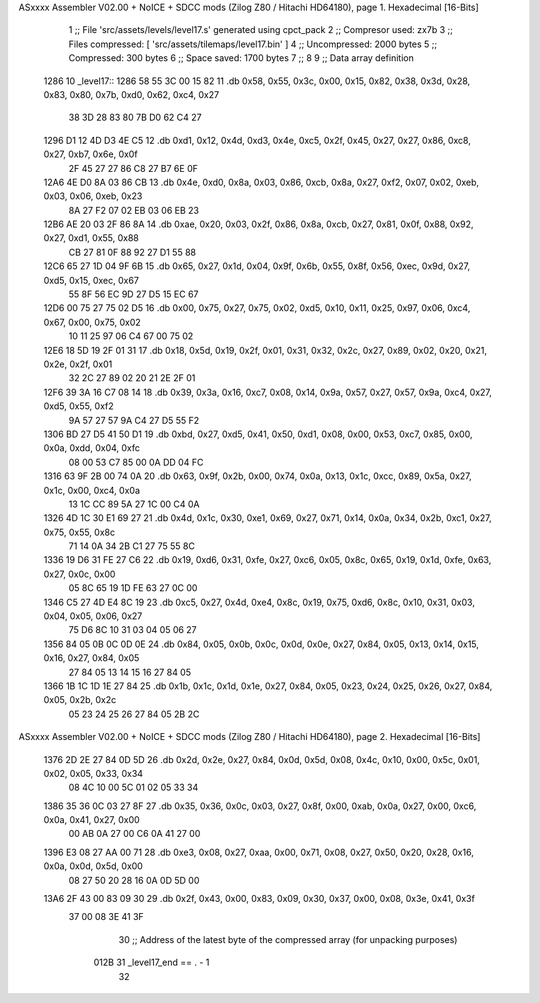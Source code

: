 ASxxxx Assembler V02.00 + NoICE + SDCC mods  (Zilog Z80 / Hitachi HD64180), page 1.
Hexadecimal [16-Bits]



                              1 ;; File 'src/assets/levels/level17.s' generated using cpct_pack
                              2 ;; Compresor used:   zx7b
                              3 ;; Files compressed: [ 'src/assets/tilemaps/level17.bin' ]
                              4 ;; Uncompressed:     2000 bytes
                              5 ;; Compressed:       300 bytes
                              6 ;; Space saved:      1700 bytes
                              7 ;;
                              8 
                              9 ;; Data array definition
   1286                      10 _level17::
   1286 58 55 3C 00 15 82    11    .db  0x58, 0x55, 0x3c, 0x00, 0x15, 0x82, 0x38, 0x3d, 0x28, 0x83, 0x80, 0x7b, 0xd0, 0x62, 0xc4, 0x27
        38 3D 28 83 80 7B
        D0 62 C4 27
   1296 D1 12 4D D3 4E C5    12    .db  0xd1, 0x12, 0x4d, 0xd3, 0x4e, 0xc5, 0x2f, 0x45, 0x27, 0x27, 0x86, 0xc8, 0x27, 0xb7, 0x6e, 0x0f
        2F 45 27 27 86 C8
        27 B7 6E 0F
   12A6 4E D0 8A 03 86 CB    13    .db  0x4e, 0xd0, 0x8a, 0x03, 0x86, 0xcb, 0x8a, 0x27, 0xf2, 0x07, 0x02, 0xeb, 0x03, 0x06, 0xeb, 0x23
        8A 27 F2 07 02 EB
        03 06 EB 23
   12B6 AE 20 03 2F 86 8A    14    .db  0xae, 0x20, 0x03, 0x2f, 0x86, 0x8a, 0xcb, 0x27, 0x81, 0x0f, 0x88, 0x92, 0x27, 0xd1, 0x55, 0x88
        CB 27 81 0F 88 92
        27 D1 55 88
   12C6 65 27 1D 04 9F 6B    15    .db  0x65, 0x27, 0x1d, 0x04, 0x9f, 0x6b, 0x55, 0x8f, 0x56, 0xec, 0x9d, 0x27, 0xd5, 0x15, 0xec, 0x67
        55 8F 56 EC 9D 27
        D5 15 EC 67
   12D6 00 75 27 75 02 D5    16    .db  0x00, 0x75, 0x27, 0x75, 0x02, 0xd5, 0x10, 0x11, 0x25, 0x97, 0x06, 0xc4, 0x67, 0x00, 0x75, 0x02
        10 11 25 97 06 C4
        67 00 75 02
   12E6 18 5D 19 2F 01 31    17    .db  0x18, 0x5d, 0x19, 0x2f, 0x01, 0x31, 0x32, 0x2c, 0x27, 0x89, 0x02, 0x20, 0x21, 0x2e, 0x2f, 0x01
        32 2C 27 89 02 20
        21 2E 2F 01
   12F6 39 3A 16 C7 08 14    18    .db  0x39, 0x3a, 0x16, 0xc7, 0x08, 0x14, 0x9a, 0x57, 0x27, 0x57, 0x9a, 0xc4, 0x27, 0xd5, 0x55, 0xf2
        9A 57 27 57 9A C4
        27 D5 55 F2
   1306 BD 27 D5 41 50 D1    19    .db  0xbd, 0x27, 0xd5, 0x41, 0x50, 0xd1, 0x08, 0x00, 0x53, 0xc7, 0x85, 0x00, 0x0a, 0xdd, 0x04, 0xfc
        08 00 53 C7 85 00
        0A DD 04 FC
   1316 63 9F 2B 00 74 0A    20    .db  0x63, 0x9f, 0x2b, 0x00, 0x74, 0x0a, 0x13, 0x1c, 0xcc, 0x89, 0x5a, 0x27, 0x1c, 0x00, 0xc4, 0x0a
        13 1C CC 89 5A 27
        1C 00 C4 0A
   1326 4D 1C 30 E1 69 27    21    .db  0x4d, 0x1c, 0x30, 0xe1, 0x69, 0x27, 0x71, 0x14, 0x0a, 0x34, 0x2b, 0xc1, 0x27, 0x75, 0x55, 0x8c
        71 14 0A 34 2B C1
        27 75 55 8C
   1336 19 D6 31 FE 27 C6    22    .db  0x19, 0xd6, 0x31, 0xfe, 0x27, 0xc6, 0x05, 0x8c, 0x65, 0x19, 0x1d, 0xfe, 0x63, 0x27, 0x0c, 0x00
        05 8C 65 19 1D FE
        63 27 0C 00
   1346 C5 27 4D E4 8C 19    23    .db  0xc5, 0x27, 0x4d, 0xe4, 0x8c, 0x19, 0x75, 0xd6, 0x8c, 0x10, 0x31, 0x03, 0x04, 0x05, 0x06, 0x27
        75 D6 8C 10 31 03
        04 05 06 27
   1356 84 05 0B 0C 0D 0E    24    .db  0x84, 0x05, 0x0b, 0x0c, 0x0d, 0x0e, 0x27, 0x84, 0x05, 0x13, 0x14, 0x15, 0x16, 0x27, 0x84, 0x05
        27 84 05 13 14 15
        16 27 84 05
   1366 1B 1C 1D 1E 27 84    25    .db  0x1b, 0x1c, 0x1d, 0x1e, 0x27, 0x84, 0x05, 0x23, 0x24, 0x25, 0x26, 0x27, 0x84, 0x05, 0x2b, 0x2c
        05 23 24 25 26 27
        84 05 2B 2C
ASxxxx Assembler V02.00 + NoICE + SDCC mods  (Zilog Z80 / Hitachi HD64180), page 2.
Hexadecimal [16-Bits]



   1376 2D 2E 27 84 0D 5D    26    .db  0x2d, 0x2e, 0x27, 0x84, 0x0d, 0x5d, 0x08, 0x4c, 0x10, 0x00, 0x5c, 0x01, 0x02, 0x05, 0x33, 0x34
        08 4C 10 00 5C 01
        02 05 33 34
   1386 35 36 0C 03 27 8F    27    .db  0x35, 0x36, 0x0c, 0x03, 0x27, 0x8f, 0x00, 0xab, 0x0a, 0x27, 0x00, 0xc6, 0x0a, 0x41, 0x27, 0x00
        00 AB 0A 27 00 C6
        0A 41 27 00
   1396 E3 08 27 AA 00 71    28    .db  0xe3, 0x08, 0x27, 0xaa, 0x00, 0x71, 0x08, 0x27, 0x50, 0x20, 0x28, 0x16, 0x0a, 0x0d, 0x5d, 0x00
        08 27 50 20 28 16
        0A 0D 5D 00
   13A6 2F 43 00 83 09 30    29    .db  0x2f, 0x43, 0x00, 0x83, 0x09, 0x30, 0x37, 0x00, 0x08, 0x3e, 0x41, 0x3f
        37 00 08 3E 41 3F
                             30 ;; Address of the latest byte of the compressed array (for unpacking purposes)
                     012B    31 _level17_end == . - 1
                             32 
